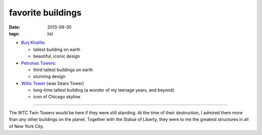 favorite buildings
==================

:date: 2013-09-30
:tags: list



* `Burj Khalifa`__:

  - tallest building on earth
  - beautiful, iconic design

* `Petronas Towers`__:

  - third tallest buildings on earth
  - stunning design

* `Willis Tower`__ (was Sears Tower)

  - long-time tallest building (a wonder of my teenage years, and beyond)
  - icon of Chicago skyline

----

The WTC Twin Towers would be here if they were still standing. At the
time of their destruction, I admired them more than any other
buildings on the planet. Together with the Statue of Liberty, they
were to me the greatest structures in all of New York City.


__ http://en.wikipedia.org/wiki/Burj_Khalifa
__ http://en.wikipedia.org/wiki/Petronas_Towers
__ http://en.wikipedia.org/wiki/Willis_Tower

